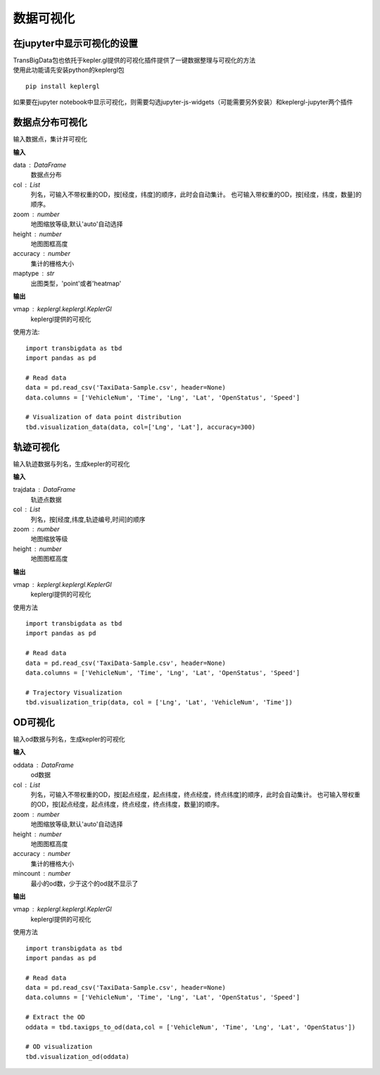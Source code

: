 
******************************
数据可视化
******************************

在jupyter中显示可视化的设置
--------------------------------------

| TransBigData包也依托于kepler.gl提供的可视化插件提供了一键数据整理与可视化的方法
| 使用此功能请先安装python的keplergl包

::

    pip install keplergl

如果要在jupyter notebook中显示可视化，则需要勾选jupyter-js-widgets（可能需要另外安装）和keplergl-jupyter两个插件

.. image:: _static/jupytersettings.png

数据点分布可视化
-------------------

.. function:: transbigdata.visualization_data(data,col =  ['lon','lat'],accuracy = 500,height = 500,maptype = 'point',zoom = 'auto')

输入数据点，集计并可视化

**输入**

data : DataFrame
    数据点分布
col : List
    列名，可输入不带权重的OD，按[经度，纬度]的顺序，此时会自动集计。
    也可输入带权重的OD，按[经度，纬度，数量]的顺序。
zoom : number
    地图缩放等级,默认'auto'自动选择
height : number
    地图图框高度
accuracy : number
    集计的栅格大小
maptype : str
    出图类型，'point'或者'heatmap'

**输出**

vmap : keplergl.keplergl.KeplerGl
    keplergl提供的可视化

使用方法::

    import transbigdata as tbd
    import pandas as pd

    # Read data    
    data = pd.read_csv('TaxiData-Sample.csv', header=None) 
    data.columns = ['VehicleNum', 'Time', 'Lng', 'Lat', 'OpenStatus', 'Speed']
    
    # Visualization of data point distribution
    tbd.visualization_data(data, col=['Lng', 'Lat'], accuracy=300)

.. image:: example-taxi/datavis.png


轨迹可视化
-------------------

.. function:: transbigdata.visualization_trip(trajdata,col = ['Lng','Lat','ID','Time'],zoom = 10,height=500)

输入轨迹数据与列名，生成kepler的可视化

**输入**

trajdata : DataFrame
    轨迹点数据
col : List
    列名，按[经度,纬度,轨迹编号,时间]的顺序
zoom : number
    地图缩放等级
height : number
    地图图框高度

**输出**

vmap : keplergl.keplergl.KeplerGl
    keplergl提供的可视化

使用方法

::

    import transbigdata as tbd
    import pandas as pd

    # Read data    
    data = pd.read_csv('TaxiData-Sample.csv', header=None) 
    data.columns = ['VehicleNum', 'Time', 'Lng', 'Lat', 'OpenStatus', 'Speed']  
    
    # Trajectory Visualization 
    tbd.visualization_trip(data, col = ['Lng', 'Lat', 'VehicleNum', 'Time'])

.. image:: example-taxi/kepler-traj.png

OD可视化
--------------------

.. function:: transbigdata.visualization_od(oddata,col = ['slon','slat','elon','elat'],zoom = 'auto',height=500,accuracy = 500,mincount = 0)

输入od数据与列名，生成kepler的可视化

**输入**

oddata : DataFrame
    od数据
col : List
    列名，可输入不带权重的OD，按[起点经度，起点纬度，终点经度，终点纬度]的顺序，此时会自动集计。
    也可输入带权重的OD，按[起点经度，起点纬度，终点经度，终点纬度，数量]的顺序。
zoom : number
    地图缩放等级,默认'auto'自动选择
height : number
    地图图框高度
accuracy : number
    集计的栅格大小
mincount : number
    最小的od数，少于这个的od就不显示了

**输出**

vmap : keplergl.keplergl.KeplerGl
    keplergl提供的可视化

使用方法

::

    import transbigdata as tbd
    import pandas as pd

    # Read data    
    data = pd.read_csv('TaxiData-Sample.csv', header=None) 
    data.columns = ['VehicleNum', 'Time', 'Lng', 'Lat', 'OpenStatus', 'Speed']
    
    # Extract the OD
    oddata = tbd.taxigps_to_od(data,col = ['VehicleNum', 'Time', 'Lng', 'Lat', 'OpenStatus'])
    
    # OD visualization
    tbd.visualization_od(oddata)

.. image:: example-taxi/odvisualization.png